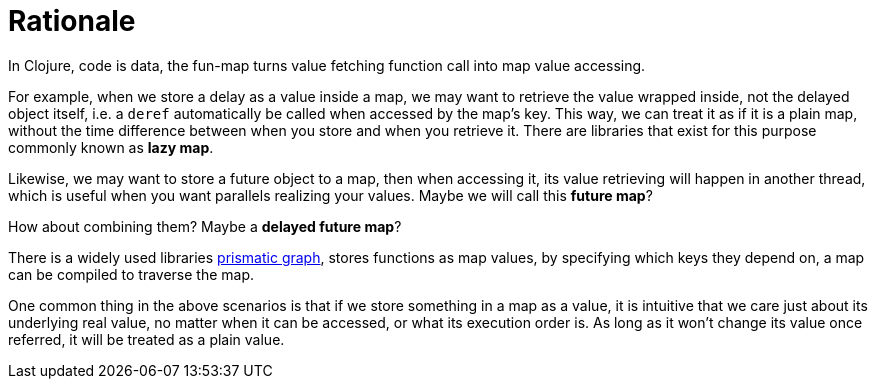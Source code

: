 # Rationale

In Clojure, code is data, the fun-map turns value fetching function call into map value accessing.

For example, when we store a delay as a value inside a map, we may want to retrieve the value wrapped inside, not the delayed object itself, i.e. a `deref` automatically be called when accessed by the map's key. This way, we can treat it as if it is a plain map, without the time difference between when you store and when you retrieve it. There are libraries that exist for this purpose commonly known as *lazy map*.

Likewise, we may want to store a future object to a map, then when accessing it, its value retrieving will happen in another thread, which is useful when you want parallels realizing your values. Maybe we will call this *future map*?

How about combining them? Maybe a *delayed future map*?

There is a widely used libraries https://github.com/plumatic/plumbing[prismatic graph], stores functions as map values, by specifying which keys they depend on, a map can be compiled to traverse the map.

One common thing in the above scenarios is that if we store something in a map as a value, it is intuitive that we care just about its underlying real value, no matter when it can be accessed, or what its execution order is. As long as it won't change its value once referred, it will be treated as a plain value.
